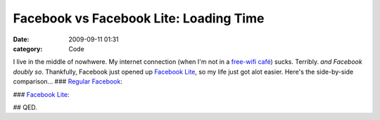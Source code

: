 Facebook vs Facebook Lite: Loading Time
#######################################

:date: 2009-09-11 01:31
:category: Code


I live in the middle of nowhwere. My internet connection (when I'm
not in a
`free-wifi café <http://kennethreitz.com/blog/dear-borders-group/>`_) sucks.
Terribly. *and Facebook doubly so*. Thankfully, Facebook just
opened up
`Facebook Lite <http://kennethreitz.com/blog/facebook-lit-open-to-public/>`_,
so my life just got alot easier. Here's the side-by-side
comparison... ### `Regular Facebook <http://www.facebook.com>`_:

|image| ### `Facebook Lite <http://lite.facebook.com>`_:

|image1| ## QED.

.. |image| image:: http://media.kennethreitz.com/fblite-before-80.png
.. |image1| image:: http://media.kennethreitz.com/fblite-after-46.png